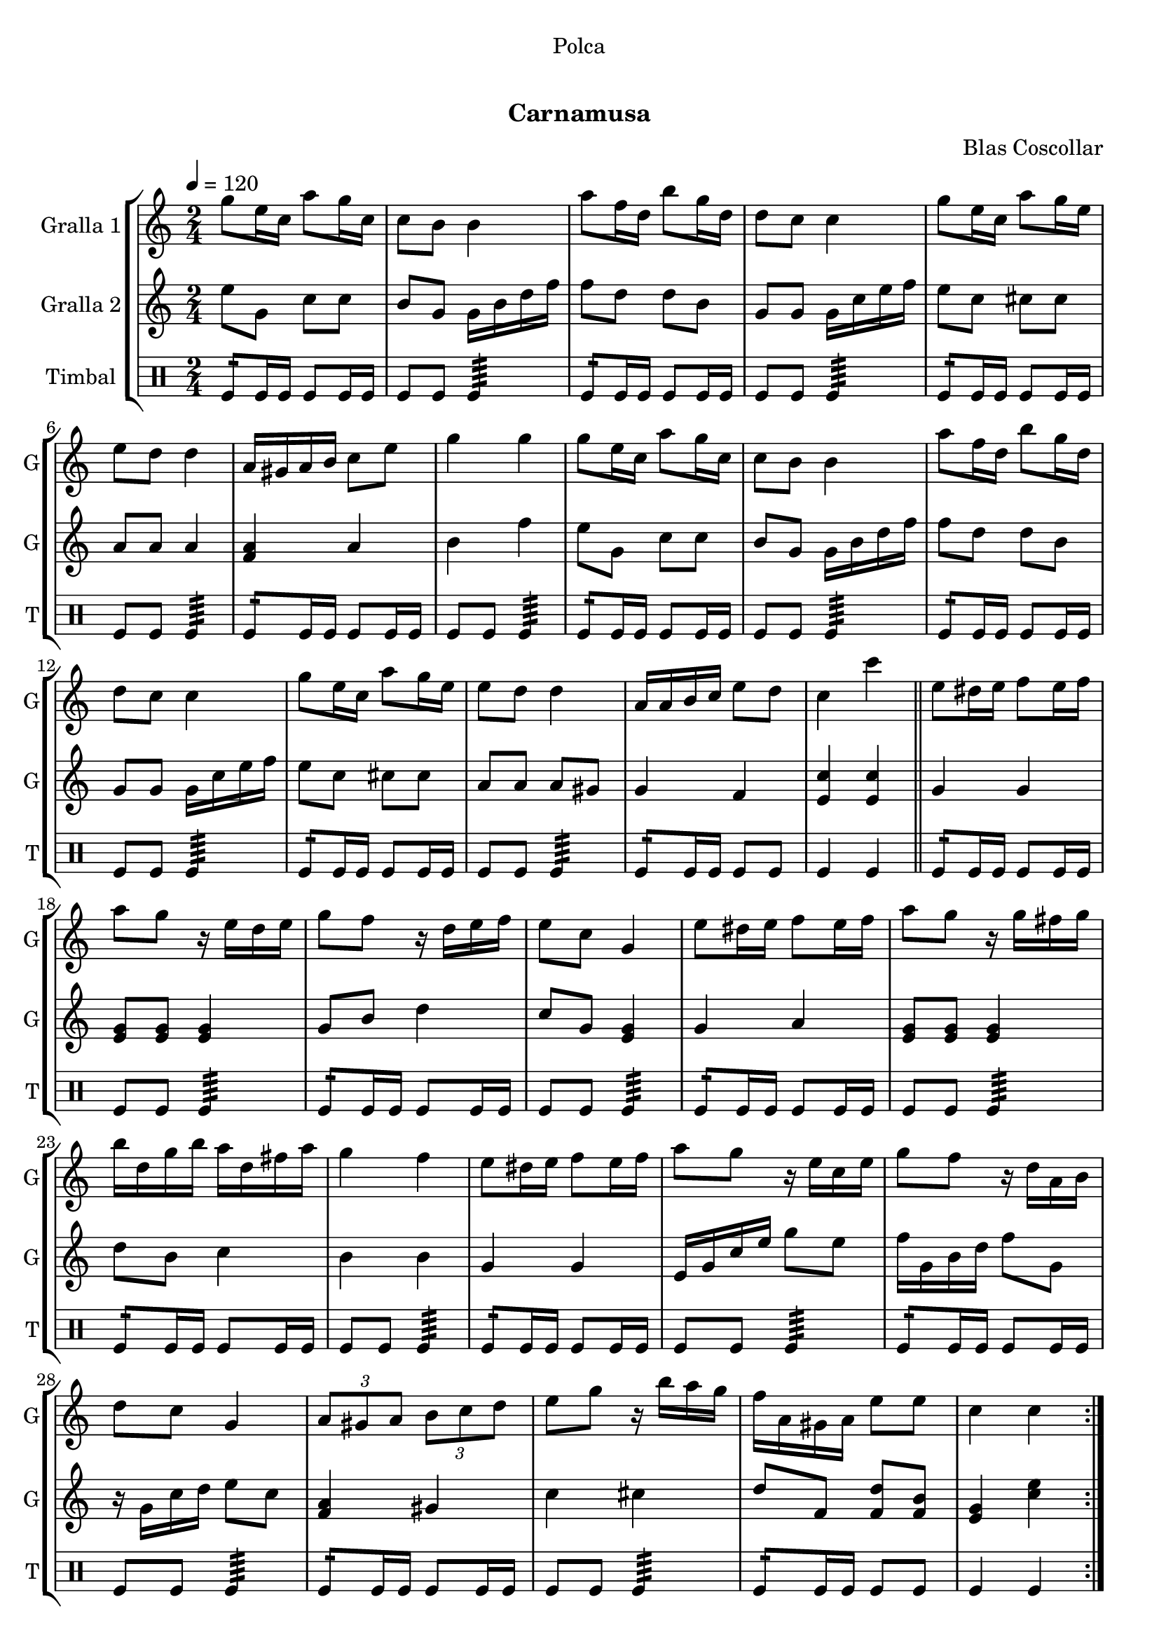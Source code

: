 \version "2.16.0"

\header {
  dedication="Polca"
  title="   "
  subtitle="Carnamusa"
  subsubtitle=""
  poet=""
  meter=""
  piece=""
  composer="Blas Coscollar"
  arranger=""
  opus=""
  instrument=""
  copyright="     "
  tagline="  "
}

liniaroAa =
\relative g''
{
  \tempo 4=120
  \clef treble
  \key c \major
  \time 2/4
  \repeat volta 2 { g8 e16 c a'8 g16 c,  |
  c8 b b4  |
  a'8 f16 d b'8 g16 d  |
  d8 c c4  |
  %05
  g'8 e16 c a'8 g16 e  |
  e8 d d4  |
  a16 gis a b c8 e  |
  g4 g  |
  g8 e16 c a'8 g16 c,  |
  %10
  c8 b b4  |
  a'8 f16 d b'8 g16 d  |
  d8 c c4  |
  g'8 e16 c a'8 g16 e  |
  e8 d d4  |
  %15
  a16 a b c e8 d  |
  c4 c'  \bar "||"
  e,8 dis16 e f8 e16 f  |
  a8 g r16 e d e  |
  g8 f r16 d e f  |
  %20
  e8 c g4  |
  e'8 dis16 e f8 e16 f  |
  a8 g r16 g fis g  |
  b16 d, g b a d, fis a  |
  g4 f  |
  %25
  e8 dis16 e f8 e16 f  |
  a8 g r16 e c e  |
  g8 f r16 d a b  |
  d8 c g4  |
  \times 2/3 { a8 gis a } \times 2/3 { b c d }  |
  %30
  e8 g r16 b a g  |
  f16 a, gis a e'8 e  |
  c4 c  | }
}

liniaroAb =
\relative e''
{
  \tempo 4=120
  \clef treble
  \key c \major
  \time 2/4
  \repeat volta 2 { e8 g, c c  |
  b8 g g16 b d f  |
  f8 d d b  |
  g8 g g16 c e f  |
  %05
  e8 c cis cis  |
  a8 a a4  |
  <f a>4 a  |
  b4 f'  |
  e8 g, c c  |
  %10
  b8 g g16 b d f  |
  f8 d d b  |
  g8 g g16 c e f  |
  e8 c cis cis  |
  a8 a a gis  |
  %15
  g4 f  |
  <e c'>4 <e c'>  \bar "||"
  g4 g  |
  <e g>8 <e g> <e g>4  |
  g8 b d4  |
  %20
  c8 g <e g>4  |
  g4 a  |
  <e g>8 <e g> <e g>4  |
  d'8 b c4  |
  b4 b  |
  %25
  g4 g  |
  e16 g c e g8 e  |
  f16 g, b d f8 g,  |
  r16 g c d e8 c  |
  <f, a>4 gis  |
  %30
  c4 cis  |
  d8 f, <f d'> <f b>  |
  <e g>4 <c' e>  | }
}

liniaroAc =
\drummode
{
  \tempo 4=120
  \time 2/4
  \repeat volta 2 { tomfl8:16 tomfl16 tomfl tomfl8 tomfl16 tomfl  |
  tomfl8 tomfl tomfl4:64  |
  tomfl8:16 tomfl16 tomfl tomfl8 tomfl16 tomfl  |
  tomfl8 tomfl tomfl4:64  |
  %05
  tomfl8:16 tomfl16 tomfl tomfl8 tomfl16 tomfl  |
  tomfl8 tomfl tomfl4:64  |
  tomfl8:16 tomfl16 tomfl tomfl8 tomfl16 tomfl  |
  tomfl8 tomfl tomfl4:64  |
  tomfl8:16 tomfl16 tomfl tomfl8 tomfl16 tomfl  |
  %10
  tomfl8 tomfl tomfl4:64  |
  tomfl8:16 tomfl16 tomfl tomfl8 tomfl16 tomfl  |
  tomfl8 tomfl tomfl4:64  |
  tomfl8:16 tomfl16 tomfl tomfl8 tomfl16 tomfl  |
  tomfl8 tomfl tomfl4:64  |
  %15
  tomfl8:16 tomfl16 tomfl tomfl8 tomfl  |
  tomfl4 tomfl  \bar "||"
  tomfl8:16 tomfl16 tomfl tomfl8 tomfl16 tomfl  |
  tomfl8 tomfl tomfl4:64  |
  tomfl8:16 tomfl16 tomfl tomfl8 tomfl16 tomfl  |
  %20
  tomfl8 tomfl tomfl4:64  |
  tomfl8:16 tomfl16 tomfl tomfl8 tomfl16 tomfl  |
  tomfl8 tomfl tomfl4:64  |
  tomfl8:16 tomfl16 tomfl tomfl8 tomfl16 tomfl  |
  tomfl8 tomfl tomfl4:64  |
  %25
  tomfl8:16 tomfl16 tomfl tomfl8 tomfl16 tomfl  |
  tomfl8 tomfl tomfl4:64  |
  tomfl8:16 tomfl16 tomfl tomfl8 tomfl16 tomfl  |
  tomfl8 tomfl tomfl4:64  |
  tomfl8:16 tomfl16 tomfl tomfl8 tomfl16 tomfl  |
  %30
  tomfl8 tomfl tomfl4:64  |
  tomfl8:16 tomfl16 tomfl tomfl8 tomfl  |
  tomfl4 tomfl  | }
}

\bookpart {
  \score {
    \new StaffGroup {
      \override Score.RehearsalMark #'self-alignment-X = #LEFT
      <<
        \new Staff \with {instrumentName = #"Gralla 1" shortInstrumentName = #"G"} \liniaroAa
        \new Staff \with {instrumentName = #"Gralla 2" shortInstrumentName = #"G"} \liniaroAb
        \new DrumStaff \with {instrumentName = #"Timbal" shortInstrumentName = #"T"} \liniaroAc
      >>
    }
    \layout {}
  }\score { \unfoldRepeats
    \new StaffGroup {
      \override Score.RehearsalMark #'self-alignment-X = #LEFT
      <<
        \new Staff \with {instrumentName = #"Gralla 1" shortInstrumentName = #"G"} \liniaroAa
        \new Staff \with {instrumentName = #"Gralla 2" shortInstrumentName = #"G"} \liniaroAb
        \new DrumStaff \with {instrumentName = #"Timbal" shortInstrumentName = #"T"} \liniaroAc
      >>
    }
    \midi {}
  }
}

\bookpart {
  \header {instrument="Gralla 1"}
  \score {
    \new StaffGroup {
      \override Score.RehearsalMark #'self-alignment-X = #LEFT
      <<
        \new Staff \liniaroAa
      >>
    }
    \layout {}
  }\score { \unfoldRepeats
    \new StaffGroup {
      \override Score.RehearsalMark #'self-alignment-X = #LEFT
      <<
        \new Staff \liniaroAa
      >>
    }
    \midi {}
  }
}

\bookpart {
  \header {instrument="Gralla 2"}
  \score {
    \new StaffGroup {
      \override Score.RehearsalMark #'self-alignment-X = #LEFT
      <<
        \new Staff \liniaroAb
      >>
    }
    \layout {}
  }\score { \unfoldRepeats
    \new StaffGroup {
      \override Score.RehearsalMark #'self-alignment-X = #LEFT
      <<
        \new Staff \liniaroAb
      >>
    }
    \midi {}
  }
}

\bookpart {
  \header {instrument="Timbal"}
  \score {
    \new StaffGroup {
      \override Score.RehearsalMark #'self-alignment-X = #LEFT
      <<
        \new DrumStaff \liniaroAc
      >>
    }
    \layout {}
  }\score { \unfoldRepeats
    \new StaffGroup {
      \override Score.RehearsalMark #'self-alignment-X = #LEFT
      <<
        \new DrumStaff \liniaroAc
      >>
    }
    \midi {}
  }
}

